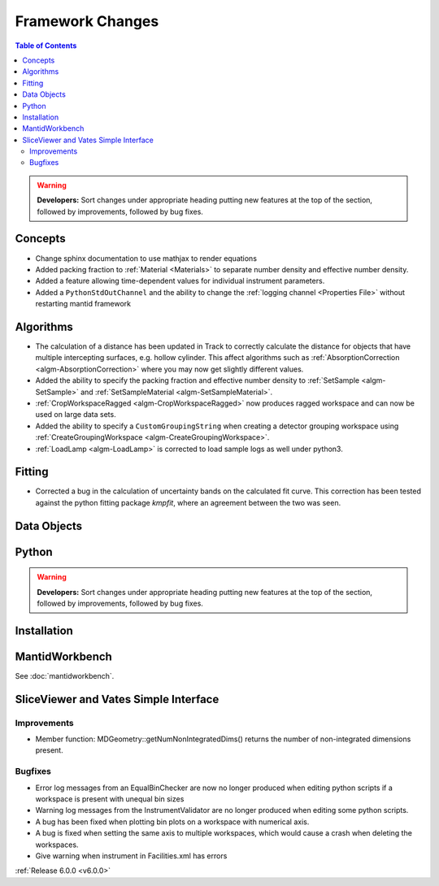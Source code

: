 =================
Framework Changes
=================

.. contents:: Table of Contents
   :local:

.. warning:: **Developers:** Sort changes under appropriate heading
    putting new features at the top of the section, followed by
    improvements, followed by bug fixes.

Concepts
--------

- Change sphinx documentation to use mathjax to render equations
- Added packing fraction to :ref:`Material <Materials>` to separate number density and effective number density.
- Added a feature allowing time-dependent values for individual instrument parameters.
- Added a ``PythonStdOutChannel`` and the ability to change the :ref:`logging channel <Properties File>` without restarting mantid framework

Algorithms
----------

- The calculation of a distance has been updated in Track to correctly calculate the distance for objects that have multiple intercepting surfaces, e.g. hollow cylinder. This affect algorithms such as :ref:`AbsorptionCorrection <algm-AbsorptionCorrection>` where you may now get slightly different values.
- Added the ability to specify the packing fraction and effective number density to :ref:`SetSample <algm-SetSample>` and :ref:`SetSampleMaterial <algm-SetSampleMaterial>`.
- :ref:`CropWorkspaceRagged <algm-CropWorkspaceRagged>` now produces ragged workspace and can now be used on large data sets.
- Added the ability to specify a ``CustomGroupingString`` when creating a detector grouping workspace using :ref:`CreateGroupingWorkspace <algm-CreateGroupingWorkspace>`.
- :ref:`LoadLamp <algm-LoadLamp>` is corrected to load sample logs as well under python3.

Fitting
-------

- Corrected a bug in the calculation of uncertainty bands on the calculated fit curve. This correction has been tested against the python fitting package `kmpfit`, where an agreement between the two was seen.

Data Objects
------------

Python
------


.. contents:: Table of Contents
   :local:

.. warning:: **Developers:** Sort changes under appropriate heading
    putting new features at the top of the section, followed by
    improvements, followed by bug fixes.

Installation
------------


MantidWorkbench
---------------

See :doc:`mantidworkbench`.

SliceViewer and Vates Simple Interface
--------------------------------------

Improvements
############
- Member function: MDGeometry::getNumNonIntegratedDims() returns the number of non-integrated dimensions present.

Bugfixes
########
- Error log messages from an EqualBinChecker are now no longer produced when editing python scripts if a workspace is present with unequal bin sizes
- Warning log messages from the InstrumentValidator are no longer produced when editing some python scripts.
- A bug has been fixed when plotting bin plots on a workspace with numerical axis.
- A bug is fixed when setting the same axis to multiple workspaces, which would cause a crash when deleting the workspaces.
- Give warning when instrument in Facilities.xml has errors

:ref:`Release 6.0.0 <v6.0.0>`
